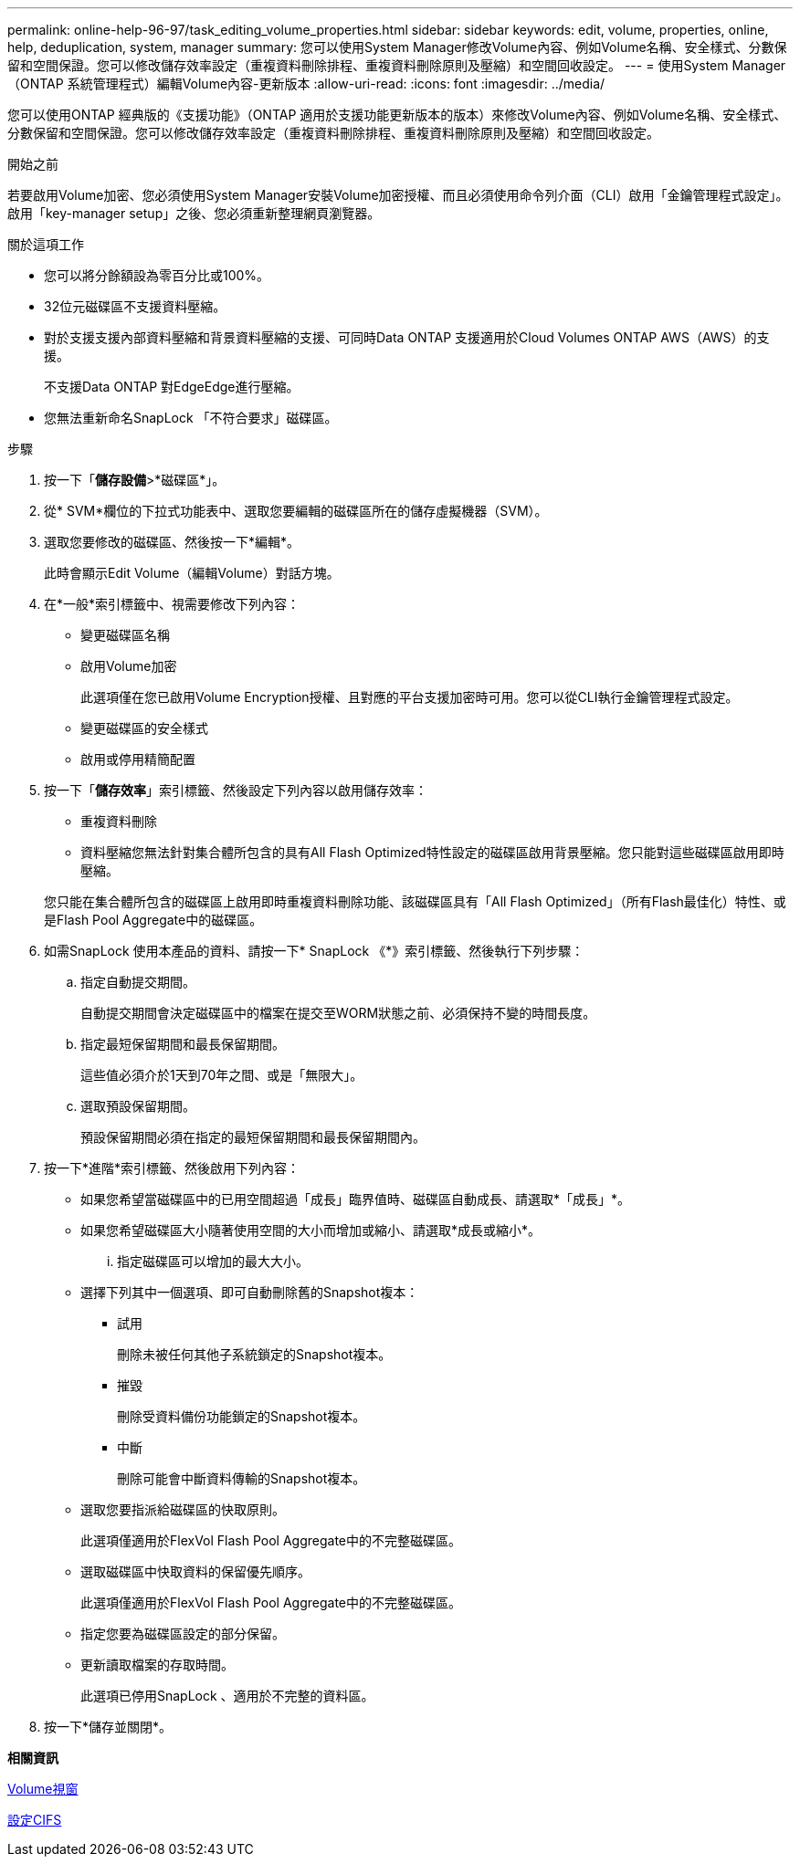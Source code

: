 ---
permalink: online-help-96-97/task_editing_volume_properties.html 
sidebar: sidebar 
keywords: edit, volume, properties, online, help, deduplication, system, manager 
summary: 您可以使用System Manager修改Volume內容、例如Volume名稱、安全樣式、分數保留和空間保證。您可以修改儲存效率設定（重複資料刪除排程、重複資料刪除原則及壓縮）和空間回收設定。 
---
= 使用System Manager（ONTAP 系統管理程式）編輯Volume內容-更新版本
:allow-uri-read: 
:icons: font
:imagesdir: ../media/


[role="lead"]
您可以使用ONTAP 經典版的《支援功能》（ONTAP 適用於支援功能更新版本的版本）來修改Volume內容、例如Volume名稱、安全樣式、分數保留和空間保證。您可以修改儲存效率設定（重複資料刪除排程、重複資料刪除原則及壓縮）和空間回收設定。

.開始之前
若要啟用Volume加密、您必須使用System Manager安裝Volume加密授權、而且必須使用命令列介面（CLI）啟用「金鑰管理程式設定」。啟用「key-manager setup」之後、您必須重新整理網頁瀏覽器。

.關於這項工作
* 您可以將分餘額設為零百分比或100%。
* 32位元磁碟區不支援資料壓縮。
* 對於支援支援內部資料壓縮和背景資料壓縮的支援、可同時Data ONTAP 支援適用於Cloud Volumes ONTAP AWS（AWS）的支援。
+
不支援Data ONTAP 對EdgeEdge進行壓縮。

* 您無法重新命名SnapLock 「不符合要求」磁碟區。


.步驟
. 按一下「*儲存設備*>*磁碟區*」。
. 從* SVM*欄位的下拉式功能表中、選取您要編輯的磁碟區所在的儲存虛擬機器（SVM）。
. 選取您要修改的磁碟區、然後按一下*編輯*。
+
此時會顯示Edit Volume（編輯Volume）對話方塊。

. 在*一般*索引標籤中、視需要修改下列內容：
+
** 變更磁碟區名稱
** 啟用Volume加密
+
此選項僅在您已啟用Volume Encryption授權、且對應的平台支援加密時可用。您可以從CLI執行金鑰管理程式設定。

** 變更磁碟區的安全樣式
** 啟用或停用精簡配置


. 按一下「*儲存效率*」索引標籤、然後設定下列內容以啟用儲存效率：
+
** 重複資料刪除
** 資料壓縮您無法針對集合體所包含的具有All Flash Optimized特性設定的磁碟區啟用背景壓縮。您只能對這些磁碟區啟用即時壓縮。


+
您只能在集合體所包含的磁碟區上啟用即時重複資料刪除功能、該磁碟區具有「All Flash Optimized」（所有Flash最佳化）特性、或是Flash Pool Aggregate中的磁碟區。

. 如需SnapLock 使用本產品的資料、請按一下* SnapLock 《*》索引標籤、然後執行下列步驟：
+
.. 指定自動提交期間。
+
自動提交期間會決定磁碟區中的檔案在提交至WORM狀態之前、必須保持不變的時間長度。

.. 指定最短保留期間和最長保留期間。
+
這些值必須介於1天到70年之間、或是「無限大」。

.. 選取預設保留期間。
+
預設保留期間必須在指定的最短保留期間和最長保留期間內。



. 按一下*進階*索引標籤、然後啟用下列內容：
+
** 如果您希望當磁碟區中的已用空間超過「成長」臨界值時、磁碟區自動成長、請選取*「成長」*。
** 如果您希望磁碟區大小隨著使用空間的大小而增加或縮小、請選取*成長或縮小*。
+
... 指定磁碟區可以增加的最大大小。


** 選擇下列其中一個選項、即可自動刪除舊的Snapshot複本：
+
*** 試用
+
刪除未被任何其他子系統鎖定的Snapshot複本。

*** 摧毀
+
刪除受資料備份功能鎖定的Snapshot複本。

*** 中斷
+
刪除可能會中斷資料傳輸的Snapshot複本。



** 選取您要指派給磁碟區的快取原則。
+
此選項僅適用於FlexVol Flash Pool Aggregate中的不完整磁碟區。

** 選取磁碟區中快取資料的保留優先順序。
+
此選項僅適用於FlexVol Flash Pool Aggregate中的不完整磁碟區。

** 指定您要為磁碟區設定的部分保留。
** 更新讀取檔案的存取時間。
+
此選項已停用SnapLock 、適用於不完整的資料區。



. 按一下*儲存並關閉*。


*相關資訊*

xref:reference_volumes_window.adoc[Volume視窗]

xref:task_setting_up_cifs.adoc[設定CIFS]
